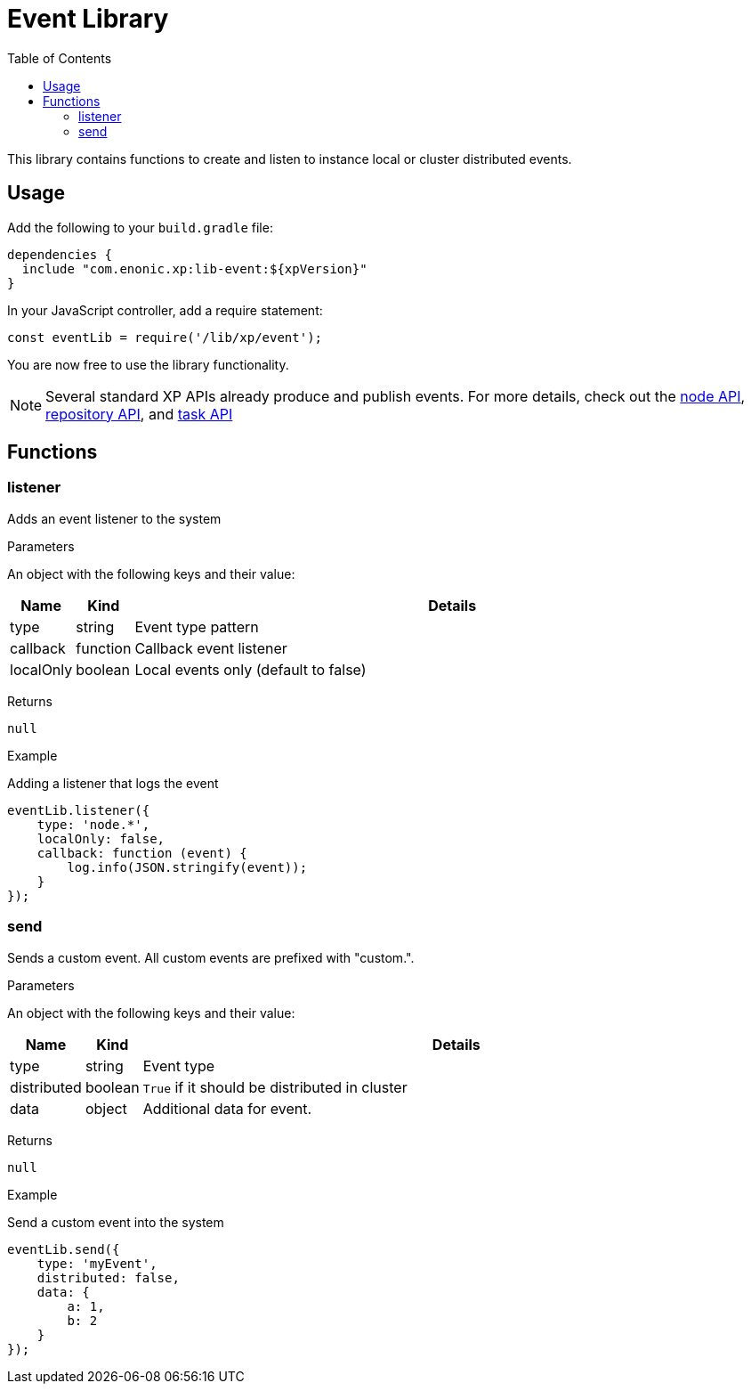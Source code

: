 = Event Library
:toc: right
:imagesdir: images

This library contains functions to create and listen to instance local or cluster distributed events.

== Usage

Add the following to your `build.gradle` file:

[source,groovy]
----
dependencies {
  include "com.enonic.xp:lib-event:${xpVersion}"
}
----

In your JavaScript controller, add a require statement:

[source,js]
----
const eventLib = require('/lib/xp/event');
----

You are now free to use the library functionality.

====
[NOTE]
Several standard XP APIs already produce and publish events.
For more details, check out the <<lib-node#events, node API>>, <<lib-repo#events, repository API>>, and <<lib-task#events, task API>>
====

== Functions

=== listener

Adds an event listener to the system

[.lead]
Parameters

An object with the following keys and their value:

[%header,cols="1%,1%,98%a"]
[frame="none"]
[grid="none"]
|===
| Name | Kind | Details
| type | string | Event type pattern
| callback | function | Callback event listener
| localOnly | boolean | Local events only (default to false)
|===

[.lead]
Returns

`null`

[.lead]
Example

.Adding a listener that logs the event
[source,js]
----
eventLib.listener({
    type: 'node.*',
    localOnly: false,
    callback: function (event) {
        log.info(JSON.stringify(event));
    }
});
----

=== send

Sends a custom event.  All custom events are prefixed with "custom.".

[.lead]
Parameters

An object with the following keys and their value:

[%header,cols="1%,1%,98%a"]
[frame="none"]
[grid="none"]
|===
| Name | Kind | Details
| type | string | Event type
| distributed | boolean | `True` if it should be distributed in cluster
| data| object | Additional data for event.
|===

[.lead]
Returns

`null`

[.lead]
Example

.Send a custom event into the system
[source,js]
----
eventLib.send({
    type: 'myEvent',
    distributed: false,
    data: {
        a: 1,
        b: 2
    }
});
----

